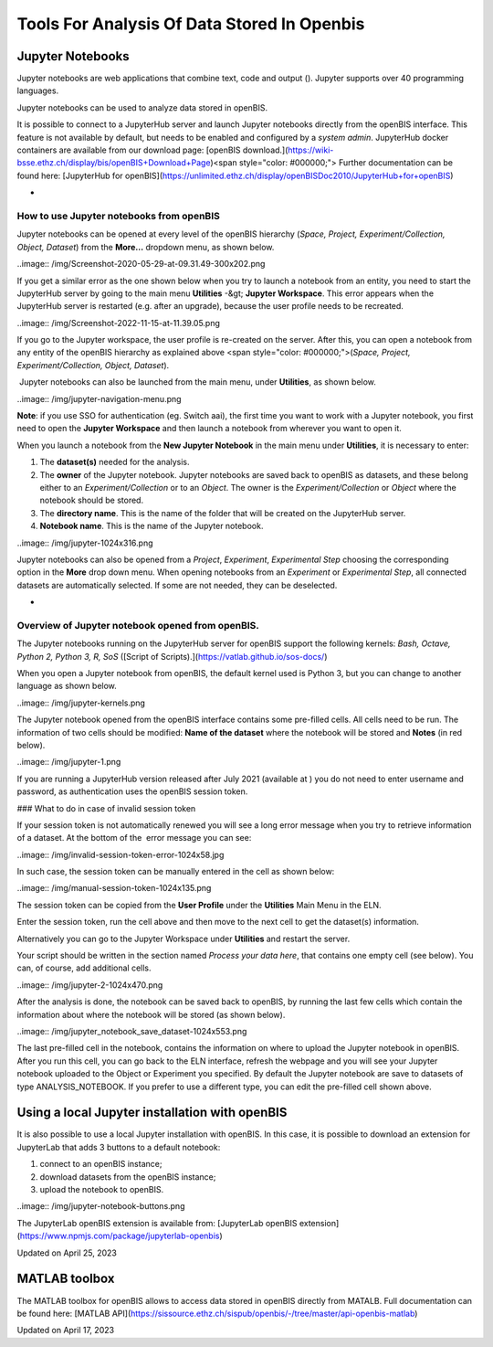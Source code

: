 Tools For Analysis Of Data Stored In Openbis
====
 
Jupyter Notebooks
----



  
Jupyter notebooks are web applications
that combine text, code and output (). Jupyter
supports over 40 programming languages.

Jupyter notebooks can be used to analyze
data stored in openBIS.  
  

It is possible to connect to a JupyterHub
server and launch Jupyter notebooks directly from the openBIS interface.
This feature is not available by default, but needs to be enabled and
configured by a *system admin*. JupyterHub docker containers are
available from our download page: [openBIS
download.](https://wiki-bsse.ethz.ch/display/bis/openBIS+Download+Page)<span
style="color: #000000;"> Further documentation can be found
here: [JupyterHub for
openBIS](https://unlimited.ethz.ch/display/openBISDoc2010/JupyterHub+for+openBIS)  
  

 
-

How to use Jupyter notebooks from openBIS
^^^^

 

Jupyter notebooks can be opened at every
level of the openBIS hierarchy (*Space, Project, Experiment/Collection,
Object, Dataset*) from the **More…** dropdown menu, as shown
below.

 

..image:: /img/Screenshot-2020-05-29-at-09.31.49-300x202.png

 

If you get a similar error as the one shown below when you try to launch
a notebook from an entity, you need to start the JupyterHub server by
going to the main menu **Utilities** -&gt; **Jupyter Workspace**. This
error appears when the JupyterHub server is restarted (e.g. after an
upgrade), because the user profile needs to be recreated.

 

..image:: /img/Screenshot-2022-11-15-at-11.39.05.png

If you go to the Jupyter workspace, the user profile is re-created on
the server. After this, you can open a notebook from any entity of the
openBIS hierarchy as explained above <span
style="color: #000000;">(*Space, Project, Experiment/Collection, Object,
Dataset*).

 

 Jupyter notebooks can also be launched
from the main menu, under **Utilities**, as shown below.

..image:: /img/jupyter-navigation-menu.png

 

**Note**: if you use SSO for authentication (eg. Switch aai), the first
time you want to work with a Jupyter notebook, you first need to open
the **Jupyter Workspace** and then launch a notebook from wherever you
want to open it.

 

When you launch a notebook from the **New
Jupyter Notebook** in the main menu under **Utilities**, it is necessary
to enter:  
  

1.  The **dataset(s)** needed for the
    analysis. 
2.  The **owner** of the Jupyter notebook.
    Jupyter notebooks are saved back to openBIS as datasets, and these
    belong either to an *Experiment/Collection* or to an *Object*. The
    owner is the *Experiment/Collection* or *Object* where the notebook
    should be stored.
3.  The **directory name**. This is the
    name of the folder that will be created on the JupyterHub
    server.
4.  **Notebook name**. This is the name of
    the Jupyter notebook.

..image:: /img/jupyter-1024x316.png

Jupyter notebooks can also be opened from a *Project*, *Experiment*,
*Experimental Step* choosing the corresponding option in the **More**
drop down menu. When opening notebooks from an *Experiment* or
*Experimental Step*, all connected datasets are automatically selected.
If some are not needed, they can be deselected. 

 
-

Overview of Jupyter notebook opened from openBIS.
^^^^

The Jupyter notebooks running on the JupyterHub server for openBIS
support the following kernels: *Bash, Octave, Python 2, Python 3, R,
SoS* ([Script of Scripts).](https://vatlab.github.io/sos-docs/)

When you open a Jupyter notebook from openBIS, the default kernel used
is Python 3, but you can change to another language as shown below.

 

..image:: /img/jupyter-kernels.png

 

  
The Jupyter notebook opened from the
openBIS interface contains some pre-filled cells. All cells need to be
run. The information of two cells should be modified: **Name of the
dataset** where the notebook will be stored and **Notes** (in red
below).

..image:: /img/jupyter-1.png

 

If you are running a JupyterHub version released after July 2021
(available at ) you do not need to
enter username and password, as authentication uses the openBIS session
token.

 

### What to do in case of invalid session token

 

If your session token is not automatically renewed you will see a long
error message when you try to retrieve information of a dataset. At the
bottom of the  error message you can see:

 

..image:: /img/invalid-session-token-error-1024x58.jpg

 

In such case, the session token can be manually entered in the cell as
shown below:

 

           
..image:: /img/manual-session-token-1024x135.png

 

The session token can be copied from the **User Profile** under the
**Utilities** Main Menu in the ELN. 

Enter the session token, run the cell above and then move to the next
cell to get the dataset(s) information.

 

Alternatively you can go to the Jupyter Workspace under **Utilities**
and restart the server.

 

Your script should be written in the
section named *Process your data here*, that contains one empty cell
(see below). You can, of course, add additional cells.

 

..image:: /img/jupyter-2-1024x470.png

After the analysis is done, the notebook
can be saved back to openBIS, by running the last few cells which
contain the information about where the notebook will be stored (as
shown below).

 

..image:: /img/jupyter_notebook_save_dataset-1024x553.png

 

The last pre-filled cell in the notebook, contains the information on
where to upload the Jupyter notebook in openBIS. After you run this
cell, you can go back to the ELN interface, refresh the webpage and you
will see your Jupyter notebook uploaded to the Object or Experiment you
specified. By default the Jupyter notebook are save to datasets of type
ANALYSIS\_NOTEBOOK. If you prefer to use a different type, you can edit
the pre-filled cell shown above.

 

Using a local Jupyter installation with openBIS
----

It is also possible to use a local Jupyter installation with openBIS. In
this case, it is possible to download an extension for JupyterLab that
adds 3 buttons to a default notebook: 

1.  connect to an openBIS instance;
2.  download datasets from the openBIS instance;
3.  upload the notebook to openBIS.

 

..image:: /img/jupyter-notebook-buttons.png

The JupyterLab openBIS extension is
available from: [JupyterLab openBIS
extension](https://www.npmjs.com/package/jupyterlab-openbis)

 



Updated on April 25, 2023
 
MATLAB toolbox
----



  
The MATLAB toolbox for openBIS allows to access data stored in openBIS
directly from MATALB. Full documentation can be found here: [MATLAB
API](https://sissource.ethz.ch/sispub/openbis/-/tree/master/api-openbis-matlab)

Updated on April 17, 2023
